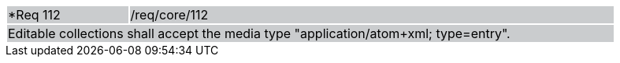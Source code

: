 [width="90%",cols="20%,80%"]
|===
|*Req 112 {set:cellbgcolor:#CACCCE}|/req/core/112
2+|Editable collections shall accept the media type "application/atom+xml; type=entry".
|===

